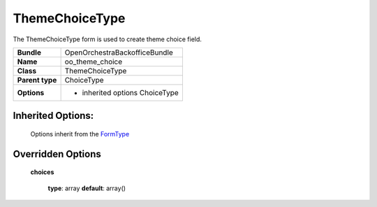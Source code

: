 ===============
ThemeChoiceType
===============


The ThemeChoiceType form is used to create theme choice field.

+-----------------------------------+-----------------------------------+
| **Bundle**                        | OpenOrchestraBackofficeBundle     |
+-----------------------------------+-----------------------------------+
| **Name**                          | oo_theme_choice                   |
+-----------------------------------+-----------------------------------+
| **Class**                         | ThemeChoiceType                   |
|                                   |                                   |
+-----------------------------------+-----------------------------------+
| **Parent type**                   | ChoiceType                        |
|                                   |                                   |
+-----------------------------------+-----------------------------------+
| **Options**                       |  * inherited options ChoiceType   |
|                                   |                                   |
+-----------------------------------+-----------------------------------+


Inherited Options:
==================

 Options inherit from the `FormType <http://symfony.com/doc/current/reference/forms/types/choice.html>`_


Overridden Options
==================

 **choices**

 ..

   **type**: array **default**: array()